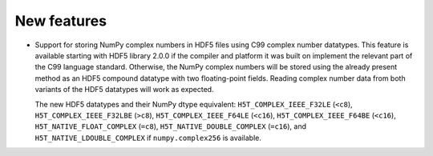 New features
------------

* Support for storing NumPy complex numbers in HDF5 files using C99 complex
  number datatypes. This feature is available starting with HDF5 library 2.0.0
  if the compiler and platform it was built on implement the relevant part of
  the C99 language standard. Otherwise, the NumPy complex numbers will be stored
  using the already present method as an HDF5 compound datatype with two
  floating-point fields. Reading complex number data from both variants of the
  HDF5 datatypes will work as expected.

  The new HDF5 datatypes and their NumPy dtype equivalent:
  ``H5T_COMPLEX_IEEE_F32LE`` (``<c8``), ``H5T_COMPLEX_IEEE_F32LBE`` (``>c8``),
  ``H5T_COMPLEX_IEEE_F64LE`` (``<c16``), ``H5T_COMPLEX_IEEE_F64BE`` (``<c16``),
  ``H5T_NATIVE_FLOAT_COMPLEX`` (``=c8``), ``H5T_NATIVE_DOUBLE_COMPLEX``
  (``=c16``), and ``H5T_NATIVE_LDOUBLE_COMPLEX`` if ``numpy.complex256`` is
  available.
